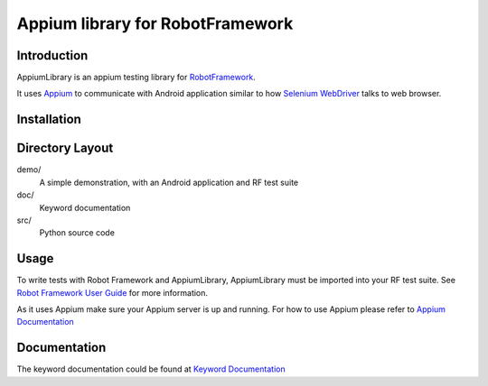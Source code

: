 Appium library for RobotFramework
==================================================

Introduction
------------

AppiumLibrary is an appium testing library for `RobotFramework <http://code.google.com/p/robotframework/>`_.

It uses `Appium <http://appium.io/>`_ to communicate with Android application 
similar to how `Selenium WebDriver <http://seleniumhq.org/projects/webdriver/>`_ talks
to web browser.


Installation
------------




Directory Layout
----------------

demo/
    A simple demonstration, with an Android application and RF test suite

doc/
    Keyword documentation

src/
    Python source code


Usage
-----

To write tests with Robot Framework and AppiumLibrary, 
AppiumLibrary must be imported into your RF test suite.
See `Robot Framework User Guide <https://code.google.com/p/robotframework/wiki/UserGuide>`_ 
for more information.

As it uses Appium make sure your Appium server is up and running.
For how to use Appium please refer to `Appium Documentation <http://appium.io/getting-started.html>`_

Documentation
-------------

The keyword documentation could be found at `Keyword Documentation 
<http://htmlpreview.github.io/?https://github.com/jollychang/robotframework-appiumlibrary/blob/master/doc/AppimuLibrary.html>`_